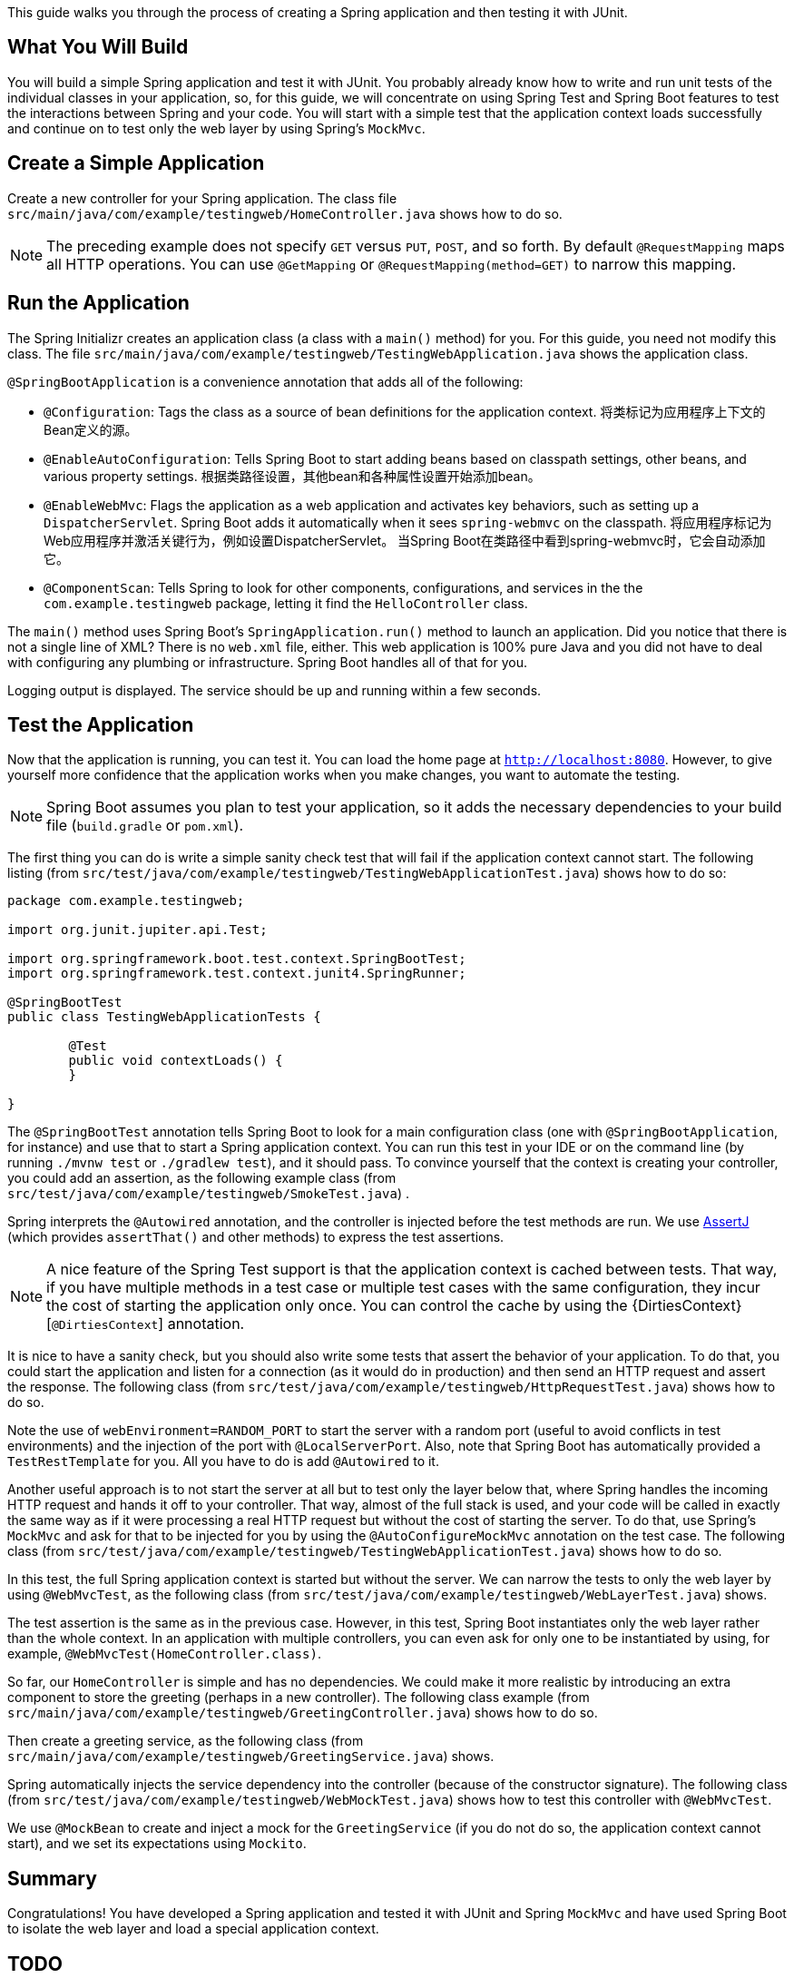 
This guide walks you through the process of creating a Spring application and then testing
it with JUnit.

== What You Will Build

You will build a simple Spring application and test it with JUnit. You probably already
know how to write and run unit tests of the individual classes in your application, so,
for this guide, we will concentrate on using Spring Test and Spring Boot features to test
the interactions between Spring and your code. You will start with a simple test that the
application context loads successfully and continue on to test only the web layer by using
Spring's `MockMvc`.

== Create a Simple Application

Create a new controller for your Spring application. The class file 
`src/main/java/com/example/testingweb/HomeController.java` shows how to do so.

NOTE: The preceding example does not specify `GET` versus `PUT`, `POST`, and so forth.
By default `@RequestMapping` maps all HTTP operations. You can use `@GetMapping` or
`@RequestMapping(method=GET)` to narrow this mapping.

== Run the Application

The Spring Initializr creates an application class (a class with a `main()` method) for
you. For this guide, you need not modify this class. The file 
`src/main/java/com/example/testingweb/TestingWebApplication.java` shows the application class.

`@SpringBootApplication` is a convenience annotation that adds all of the following:

- `@Configuration`: Tags the class as a source of bean definitions for the application
context. 将类标记为应用程序上下文的Bean定义的源。
- `@EnableAutoConfiguration`: Tells Spring Boot to start adding beans based on classpath
settings, other beans, and various property settings. 根据类路径设置，其他bean和各种属性设置开始添加bean。
- `@EnableWebMvc`: Flags the application as a web application and activates key behaviors,
such as setting up a `DispatcherServlet`. Spring Boot adds it  automatically when it sees
`spring-webmvc` on the classpath. 将应用程序标记为Web应用程序并激活关键行为，例如设置DispatcherServlet。 当Spring Boot在类路径中看到spring-webmvc时，它会自动添加它。
- `@ComponentScan`: Tells Spring to look for other components, configurations, and
services in the the `com.example.testingweb` package, letting it find the
`HelloController` class.

The `main()` method uses Spring Boot's `SpringApplication.run()` method to launch an
application. Did you notice that there is not a single line of XML? There is no `web.xml`
file, either. This web application is 100% pure Java and you did not have to deal with
configuring any plumbing or infrastructure. Spring Boot handles all of that for you.

Logging output is displayed. The service should be up and running within a few seconds.

== Test the Application

Now that the application is running, you can test it. You can load the home page at
`http://localhost:8080`. However, to give yourself more confidence that the application
works when you make changes, you want to automate the testing.

NOTE: Spring Boot assumes you plan to test your application, so it adds the necessary
dependencies to your build file (`build.gradle` or `pom.xml`).

The first thing you can do is write a simple sanity check test that will fail if the
application context cannot start. The following listing (from
`src/test/java/com/example/testingweb/TestingWebApplicationTest.java`) shows how to do so:

====
[source,java]
----
package com.example.testingweb;

import org.junit.jupiter.api.Test;

import org.springframework.boot.test.context.SpringBootTest;
import org.springframework.test.context.junit4.SpringRunner;

@SpringBootTest
public class TestingWebApplicationTests {

	@Test
	public void contextLoads() {
	}

}
----
====

The `@SpringBootTest` annotation tells Spring Boot to look for a main configuration class
(one with `@SpringBootApplication`, for instance) and use that to start a Spring
application context. You can run this test in your IDE or on the command line (by running
`./mvnw test` or `./gradlew test`), and it should pass. To convince yourself that the
context is creating your controller, you could add an assertion, as the following example class
(from `src/test/java/com/example/testingweb/SmokeTest.java`) .

Spring interprets the `@Autowired` annotation, and the controller is injected before the
test methods are run. We use http://joel-costigliola.github.io/assertj/[AssertJ]
(which provides `assertThat()` and other methods) to express the test assertions.

NOTE: A nice feature of the Spring Test support is that the application context is cached
between tests. That way, if you have multiple methods in a test case or multiple test
cases with the same configuration, they incur the cost of starting the application only
once. You can control the cache by using the {DirtiesContext}[`@DirtiesContext`]
annotation.

It is nice to have a sanity check, but you should also write some tests that assert the
behavior of your application. To do that, you could start the application and listen for a
connection (as it would do in production) and then send an HTTP request and assert the
response. The following class (from
`src/test/java/com/example/testingweb/HttpRequestTest.java`) shows how to do so.

Note the use of `webEnvironment=RANDOM_PORT` to start the server with a random port
(useful to avoid conflicts in test environments) and the injection of the port with
`@LocalServerPort`. Also, note that Spring Boot has automatically provided a
`TestRestTemplate` for you. All you have to do is add `@Autowired` to it.

Another useful approach is to not start the server at all but to test only the layer below
that, where Spring handles the incoming HTTP request and hands it off to your controller.
That way, almost of the full stack is used, and your code will be called in exactly the
same way as if it were processing a real HTTP request but without the cost of starting the
server. To do that, use Spring's `MockMvc` and ask for that to be injected for you by
using the `@AutoConfigureMockMvc` annotation on the test case. The following class (from
`src/test/java/com/example/testingweb/TestingWebApplicationTest.java`) shows how to do so.

In this test, the full Spring application context is started but without the server. We
can narrow the tests to only the web layer by using `@WebMvcTest`, as the following
class (from `src/test/java/com/example/testingweb/WebLayerTest.java`) shows.

The test assertion is the same as in the previous case. However, in this test, Spring Boot
instantiates only the web layer rather than the whole context. In an application with
multiple controllers, you can even ask for only one to be instantiated by using, for
example, `@WebMvcTest(HomeController.class)`.

So far, our `HomeController` is simple and has no dependencies. We could make it more
realistic by introducing an extra component to store the greeting (perhaps in a new
controller). The following class example (from
`src/main/java/com/example/testingweb/GreetingController.java`) shows how to do so.

Then create a greeting service, as the following class (from
`src/main/java/com/example/testingweb/GreetingService.java`) shows.

Spring automatically injects the service dependency into the controller (because of the
constructor signature). The following class (from
`src/test/java/com/example/testingweb/WebMockTest.java`) shows how to test this controller
with `@WebMvcTest`.

We use `@MockBean` to create and inject a mock for the `GreetingService` (if you do not do
so, the application context cannot start), and we set its expectations using `Mockito`.

== Summary

Congratulations! You have developed a Spring application and tested it with JUnit and
Spring `MockMvc` and have used Spring Boot to isolate the web layer and load a special
application context.

== TODO

Maven test is OK, but gradle has error `java.lang.NoClassDefFoundError: org/junit/platform/engine/EngineDiscoveryListener`.